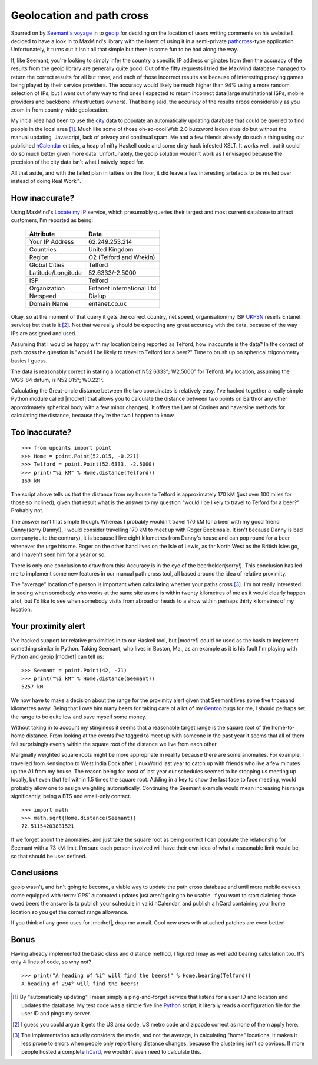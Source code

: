 Geolocation and path cross
==========================

Spurred on by `Seemant's voyage`_ in to geoip_ for deciding on the
location of users writing comments on his website I decided to have
a look in to MaxMind's library with the intent of using it in
a semi-private pathcross_-type application.  Unfortunately, it turns out
it isn't all that simple but there is some fun to be had along the way.

If, like Seemant, you're looking to simply infer the country a specific
IP address originates from then the accuracy of the results from the
geoip library are generally quite good.  Out of the fifty requests
I tried the MaxMind database managed to return the correct results for
all but three, and each of those incorrect results are because of
interesting proxying games being played by their service providers.  The
accuracy would likely be much higher than 94% using a more random
selection of IPs, but I went out of my way to find ones I expected to
return incorrect data(large multinational ISPs, mobile providers and
backbone infrastructure owners).  That being said, the accuracy of the
results drops considerably as you zoom in from country-wide geolocation.

My initial idea had been to use the city_ data to populate an
automatically updating database that could be queried to find people in
the local area [1]_.  Much like some of those oh-so-cool Web 2.0
buzzword laden sites do but without the manual updating, Javascript,
lack of privacy and continual spam.  Me and a few friends already do
such a thing using our published hCalendar_ entries, a heap of nifty
Haskell code and some dirty hack infested XSLT.  It works well, but it
could do so much better given more data.  Unfortunately, the geoip
solution wouldn't work as I envisaged because the precision of the city
data isn't what I naïvely hoped for.

All that aside, and with the failed plan in tatters on the floor, it did
leave a few interesting artefacts to be mulled over instead of doing
Real Work™.

How inaccurate?
---------------

Using MaxMind's `Locate my IP`_ service, which presumably queries their
largest and most current database to attract customers, I'm reported as
being:

    =================== =========================
    Attribute           Data
    =================== =========================
    Your IP Address     62.249.253.214
    Countries           United Kingdom
    Region              O2 (Telford and Wrekin)
    Global Cities       Telford
    Latitude/Longitude  52.6333/-2.5000
    ISP                 Telford
    Organization        Entanet International Ltd
    Netspeed            Dialup
    Domain Name         entanet.co.uk
    =================== =========================

Okay, so at the moment of that query it gets the correct country, net
speed, organisation(my ISP UKFSN_ resells Entanet service) but that is
it [2]_.  Not that we really should be expecting any great accuracy with
the data, because of the way IPs are assigned and used.

Assuming that I would be happy with my location being reported as
Telford, how inaccurate is the data?  In the context of path cross the
question is "would I be likely to travel to Telford for a beer?"  Time
to brush up on spherical trigonometry basics I guess.

The data is reasonably correct in stating a location of N52.6333°;
W2.5000° for Telford.  My location, assuming the WGS-84 datum, is
N52.015°; W0.221°.

Calculating the Great-circle distance between the two coordinates is
relatively easy.  I've hacked together a really simple Python module
called |modref| that allows you to calculate the distance between
two points on Earth(or any other approximately spherical body with a few
minor changes).  It offers the Law of Cosines and haversine methods for
calculating the distance, because they're the two I happen to know.

Too inaccurate?
---------------

::

    >>> from upoints import point
    >>> Home = point.Point(52.015, -0.221)
    >>> Telford = point.Point(52.6333, -2.5000)
    >>> print("%i kM" % Home.distance(Telford))
    169 kM

The script above tells us that the distance from my house to Telford is
approximately 170 kM (just over 100 miles for those so inclined), given
that result what is the answer to my question "would I be likely to
travel to Telford for a beer?" Probably not.

The answer isn't that simple though.  Whereas I probably wouldn't travel
170 kM for a beer with my good friend Danny(sorry Danny!), I would
consider travelling 170 kM to meet up with Roger Beckinsale.  It isn't
because Danny is bad company(quite the contrary), it is because I live
eight kilometres from Danny's house and can pop round for a beer
whenever the urge hits me.  Roger on the other hand lives on the Isle of
Lewis, as far North West as the British Isles go, and I haven't seen him
for a year or so.

There is only one conclusion to draw from this:  Accuracy is in the eye
of the beerholder(sorry!).  This conclusion has led me to implement some
new features in our manual path cross tool, all based around the idea of
relative proximity.

The "average" location of a person is important when calculating whether
your paths cross [3]_.  I'm not really interested in seeing when
somebody who works at the same site as me is within twenty kilometres of
me as it would clearly happen a lot, but I'd like to see when somebody
visits from abroad or heads to a show within perhaps thirty kilometres
of my location.

Your proximity alert
--------------------

I've hacked support for relative proximities in to our Haskell tool, but
|modref| could be used as the basis to implement something similar
in Python.  Taking Seemant, who lives in Boston, Ma., as an example as
it is his fault I'm playing with Python and geoip |modref| can
tell us::

    >>> Seemant = point.Point(42, -71)
    >>> print("%i kM" % Home.distance(Seemant))
    5257 kM

We now have to make a decision about the range for the proximity alert
given that Seemant lives some five thousand kilometres away.  Being that
I owe him many beers for taking care of a lot of my Gentoo_ bugs for me,
I should perhaps set the range to be quite low and save myself some
money.

Without taking in to account my stinginess it seems that a reasonable
target range is the square root of the home-to-home distance.  From
looking at the events I've tagged to meet up with someone in the past
year it seems that all of them fall surprisingly evenly within the
square root of the distance we live from each other.

Marginally weighted square roots might be more appropriate in reality
because there are some anomalies.  For example, I travelled from
Kensington to West India Dock after LinuxWorld last year to catch up
with friends who live a few minutes up the A1 from my house.  The reason
being for most of last year our schedules seemed to be stopping us
meeting up locally, but even that fell within 1.5 times the square root.
Adding in a key to show the last face to face meeting, would probably
allow one to assign weighting automatically.  Continuing the Seemant
example would mean increasing his range significantly, being
a BTS and email-only contact.

::

    >>> import math
    >>> math.sqrt(Home.distance(Seemant))
    72.51154203831521

If we forget about the anomalies, and just take the square root as being
correct I can populate the relationship for Seemant with a 73 kM limit.
I'm sure each person involved will have their own idea of what
a reasonable limit would be, so that should be user defined.

Conclusions
-----------

geoip wasn't, and isn't going to become, a viable way to update the path cross
database and until more mobile devices come equipped with :term:`GPS` automated
updates just aren't going to be usable.  If you want to start claiming those
owed beers the answer is to publish your schedule in valid hCalendar, and
publish a hCard containing your home location so you get the correct range
allowance.

If you think of any good uses for |modref|, drop me a mail.  Cool
new uses with attached patches are even better!

Bonus
-----

Having already implemented the basic class and distance method,
I figured I may as well add bearing calculation too.  It's only 4 lines
of code, so why not?

::

    >>> print("A heading of %i° will find the beers!" % Home.bearing(Telford))
    A heading of 294° will find the beers!

.. [1] By "automatically updating" I mean simply a ping-and-forget
       service that listens for a user ID and location and updates the
       database.  My test code was a simple five line Python_ script, it
       literally reads a configuration file for the user ID and pings my
       server.

.. [2] I guess you could argue it gets the US area code, US metro code
       and zipcode correct as none of them apply here.

.. [3] The implementation actually considers the mode, and not the
       average, in calculating "home" locations.  It makes it less prone
       to errors when people only report long distance changes, because
       the clustering isn't so obvious.  If more people hosted
       a complete hCard_, we wouldn't even need to calculate this.

.. _Seemant's voyage: http://kulleen.org/seemant/blog/2007/apr/16/building-my-django-weblog-part3/
.. _geoip: http://www.maxmind.com/geoip/api/c.shtml
.. _pathcross: http://www.w3.org/wiki/PathCross
.. _city: http://www.maxmind.com/app/city
.. _Python: http://www.python.org/
.. _Locate my IP: http://www.maxmind.com/app/locate_my_ip
.. _UKFSN: http://www.ukfsn.org/
.. _hCalendar: http://microformats.org/wiki/hcalendar
.. _hCard: http://microformats.org/wiki/hcard
.. _Gentoo: http://www.gentoo.org/
.. _Mercurial: http://www.selenic.com/mercurial
.. _xearth: http://hewgill.com/xearth/original/
